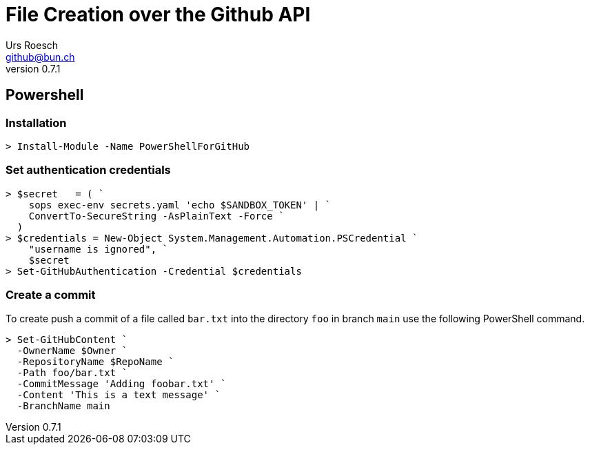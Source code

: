 = File Creation over the Github API
:author: Urs Roesch
:author:    Urs Roesch
:firstname: Urs
:lastname:  Roesch
:email:     github@bun.ch
:revnumber: 0.7.1
:keywords:  PowerShell, CLI, Github, Gitlab
:!toc:
:icons: font
:git-user: uroesch
:repo-name: pdftools
ifdef::env-gitlab[]
:base-url:   https://gitlab.com/{git-user}/{repo-name}
:email:      gitlab@bun.ch
endif::env-gitlab[]
ifdef::env-github[]
:base-url:          https://github.com/{git-user}/{repo-name}
:email:             github@bun.ch
:tip-caption:       :bulb:
:note-caption:      :information_source:
:important-caption: :heavy_exclamation_mark:
:caution-caption:   :fire:
:warning-caption:   :warning:
endif::env-github[]


== Powershell

=== Installation

[source,console]
----
> Install-Module -Name PowerShellForGitHub
----

=== Set authentication credentials

[source,console]
----
> $secret   = ( `
    sops exec-env secrets.yaml 'echo $SANDBOX_TOKEN' | `
    ConvertTo-SecureString -AsPlainText -Force `
  )
> $credentials = New-Object System.Management.Automation.PSCredential `
    "username is ignored", `
    $secret
> Set-GitHubAuthentication -Credential $credentials
----

=== Create a commit

To create push a commit of a file called `bar.txt` into the directory `foo` in
branch `main` use the following PowerShell command.

[source,console]
----
> Set-GitHubContent `
  -OwnerName $Owner `
  -RepositoryName $RepoName `
  -Path foo/bar.txt `
  -CommitMessage 'Adding foobar.txt' `
  -Content 'This is a text message' `
  -BranchName main
----

// vim: set colorcolumn=80 textwidth=80 spell spelllang=en_us :
